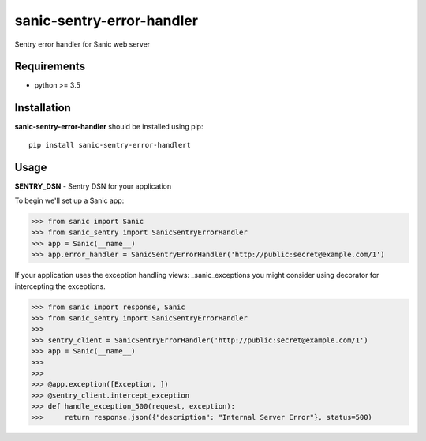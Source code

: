 sanic-sentry-error-handler
==========================
|Travis| |PyPI|

Sentry error handler for Sanic web server

Requirements
------------

- python >= 3.5

Installation
------------

**sanic-sentry-error-handler** should be installed using pip: ::

    pip install sanic-sentry-error-handlert


Usage
-----
**SENTRY_DSN**  - Sentry DSN for your application

To begin we'll set up a Sanic app:

.. code:: python
>>> from sanic import Sanic
>>> from sanic_sentry import SanicSentryErrorHandler
>>> app = Sanic(__name__)
>>> app.error_handler = SanicSentryErrorHandler('http://public:secret@example.com/1')

If your application uses the exception handling views: _sanic_exceptions you might consider using decorator for intercepting the exceptions.

.. code:: python
>>> from sanic import response, Sanic
>>> from sanic_sentry import SanicSentryErrorHandler
>>>
>>> sentry_client = SanicSentryErrorHandler('http://public:secret@example.com/1')
>>> app = Sanic(__name__)
>>>
>>>
>>> @app.exception([Exception, ])
>>> @sentry_client.intercept_exception
>>> def handle_exception_500(request, exception):
>>>     return response.json({"description": "Internal Server Error"}, status=500)


.. |Travis| image:: https://travis-ci.org/ekampf/sanic-sentry-error-handler.svg?branch=master
.. |PyPI| image:: https://badge.fury.io/py/sanic-sentry-error-handler.svg
    :target: https://badge.fury.io/py/sanic-sentry-error-handler
.. _sanic_exceptions: https://sanic.readthedocs.io/en/latest/sanic/exceptions.html#handling-exceptions

